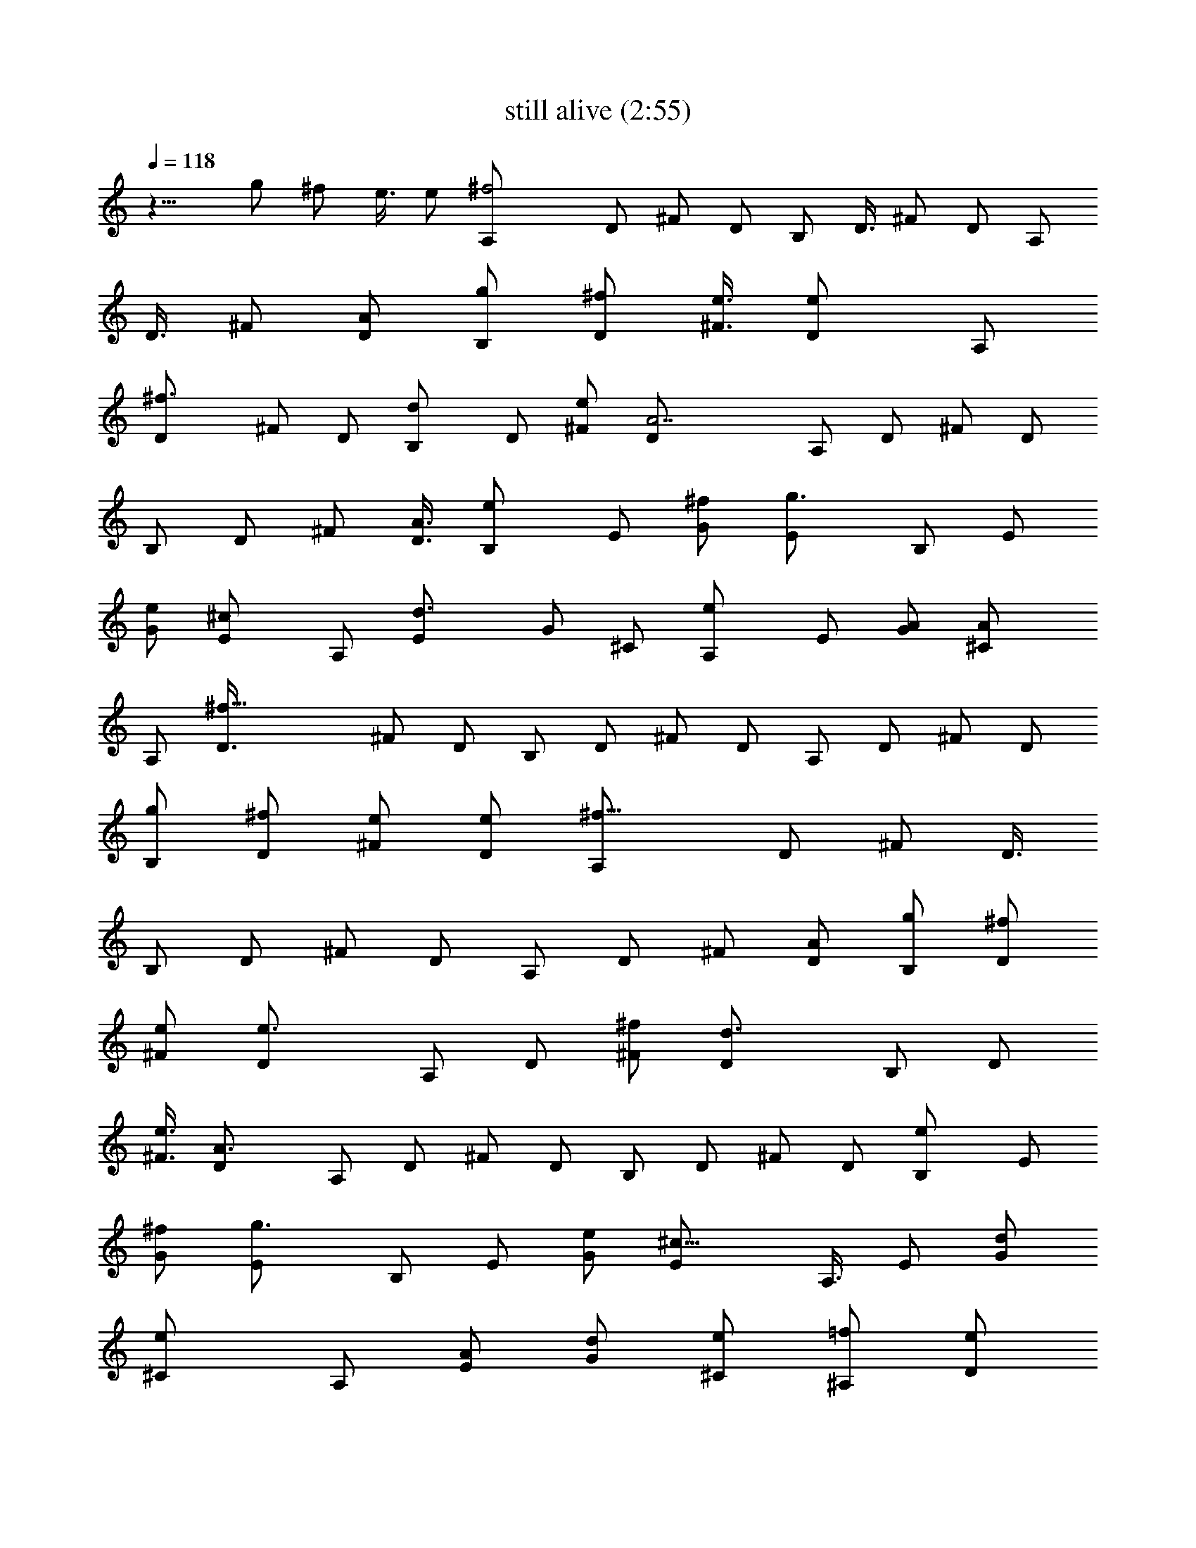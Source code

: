 X:1
T:still alive (2:55)
Z:Transcribed by LotRO MIDI Player:http://lotro.acasylum.com/midi
%  Original file:still_alive.mid
%  Transpose:0
L:1/4
Q:118
K:C
z15/8 g/2 ^f/2 e3/8 e/2 [^f2A,/2] D/2 ^F/2 D/2 B,/2 D3/8 ^F/2 D/2 A,/2
D3/8 ^F/2 [A/2D/2] [g/2B,/2] [^f/2D/2] [e3/8^F3/8] [eD/2] A,/2
[^f3/2D/2] ^F/2 D/2 [dB,/2] D/2 [e/2^F/2] [A7/2D/2] A,/2 D/2 ^F/2 D/2
B,/2 D/2 ^F/2 [A3/8D3/8] [eB,/2] E/2 [^f/2G/2] [g3/2E/2] B,/2 E/2
[e/2G/2] [^cE/2] A,/2 [d3/2E/2] G/2 ^C/2 [eA,/2] E/2 [A/2G/2] [A^C/2]
A,/2 [^f27/8D3/8] ^F/2 D/2 B,/2 D/2 ^F/2 D/2 A,/2 D/2 ^F/2 D/2
[g/2B,/2] [^f/2D/2] [e/2^F/2] [e/2D/2] [^f15/8A,/2] D/2 ^F/2 D3/8
B,/2 D/2 ^F/2 D/2 A,/2 D/2 ^F/2 [A/2D/2] [g/2B,/2] [^f/2D/2]
[e/2^F/2] [e3/2D/2] A,/2 D/2 [^f/2^F/2] [d3/2D/2] B,/2 D/2
[e3/8^F3/8] [A3/2D/2] A,/2 D/2 ^F/2 D/2 B,/2 D/2 ^F/2 D/2 [eB,/2] E/2
[^f/2G/2] [g3/2E/2] B,/2 E/2 [e/2G/2] [^c11/8E/2] A,3/8 E/2 [d/2G/2]
[e^C/2] A,/2 [A/2E/2] [d/2G/2] [e/2^C/2] [=f/2^A,/2] [e/2D/2]
[d/2=F/2] [=c/2A/2] z A/2 ^A/2 c f7/8 e/2 d/2 d/2 c/2 d/2 c/2 c c
=A3/8 ^A/2 c f g/2 f3/8 e/2 d/2 d/2 e/2 f f g/2 a/2 ^a/2 ^a/2 =a g
f3/8 g/2 a/2 a/2 g f d/2 c/2 d/2 f/2 f/2 e e/2 ^f/2 ^f/2 D11/8 D/2
B,3/2 B,/2 D3/2 D/2 B,3/2 B,/2 D11/8 D/2 B,3/2 B,/2 D3/2 [=A/2D/2]
[g/2B,3/2] ^f/2 e/2 [e3/4B,/2] [D11/8z/4] [^f13/8z9/8] D/2 B,3/2 B,/2
D3/2 D/2 [g/2B,3/2] ^f/2 e/2 [e3/2B,/2] [D3/2z] ^f/2 [d7/8D3/8]
[B,3/2z/2] e [A3/2B,/2] D3/2 D/2 B,3/2 B,/2 [eE3/2] ^f/2 [g11/8E/2]
E3/8 ^F/2 [eG] [^c=A,3/2] d/2 [e3/2A,/2] A,/2 B,/2 [A/2^C] [Az/2]
[D3/2z/2] [^f19/8z] D/2 B,11/8 B,/2 D3/2 [A/2D/2] [g/2b/2B,3/2]
[^f/2a/2] [e/2g/2] [e/2g/2B,/2] [^faD3/2] z/2 D/2 B,11/8 B,/2 D3/2
[A/2D/2] [g/2b/2B,3/2] [^f/2a/2] [e/2g/2] [e3/2g3/2B,/2] [D3/2z]
[a/2^f/2] [^f11/8d11/8D3/8] [B,3/2z] [e/2g/2] [d3/2A3/2B,/2] D3/2 D/2
B,3/2 B,/2 [eE11/8] ^f3/8 [g3/2E/2] E/2 ^F/2 [eG] [^cA,3/2] d/2
[eA,/2] A,/2 [A/2B,/2] [d/2^C/2] [e/2A,/2] [=f/2^A,7/8] e3/8
[d/2^A,/2] [=c3/2^A,/2] ^A,/2 ^A,/2 [A/2^A,/2] [^A/2^A,/2]
[c=C/2=F/2] [C/2F/2] f [e/2C/2G,/2] [d/2G,/2C/2] d/2 c/2
[d3/8^A,3/8F,3/8] [c/2F,/2^A,/2] c [cC/2F/2] [C/2F/2] =A/2 ^A/2
[cC/2F/2] [C/2F/2] f [g/2G,/2C/2] [f/2G,/2C/2] e3/8 d/2
[d/2F,/2^A,/2] [e/2F,/2^A,/2] f [fC/2F/2] [C/2F/2] g/2 a/2
[^a/2F,/2^A,/2] [^a/2^A,/2F,/2] [=a^A,/2F,/2] [F,/2^A,/2]
[g7/8G,3/8C3/8] [G,/2C/2] [f/2G,/2C/2] [g/2G,/2C/2] [a/2C/2F/2]
[a/2C/2F/2] [g/2B,/2E/2] [f/2B,/2E/2] [f=A,/2D/2] [A,/2D/2]
[d/2G,/2C/2] [c/2G,/2C/2] [d/2^A,7/8] f3/8 [f/2F] [ez/2] [=A,z/2] e/2
[^f/2E] [^f5/2z/2] D3/2 D/2 B,3/2 B,3/8 D3/2 D/2 B,3/2 B,/2 D3/2 D/2
B,11/8 B,/2 D3/2 D/2 [g/2B,3/2] ^f/2 e/2 [eB,/2] A,/2 [^f11/8D/2]
^F3/8 D/2 B,/2 D/2 ^F/2 D/2 A,/2 D/2 ^F/2 [=A/2D/2] [g/2B,/2]
[^f/2D/2] [e/2^F/2] [e11/8D/2] A,3/8 D/2 [^f/2^F/2] [d3/2D/2] B,/2
D/2 [e/2^F/2] [A5/2D/2] A,/2 D/2 ^F/2 D/2 B,/2 D/2 ^F3/8 D/2 [eB,/2]
E/2 [^f/2G/2] [g3/2E/2] B,/2 E/2 [eG/2] E/2 [^cA,/2] E/2 [d/2G/2]
[e7/8^C3/8] A,/2 E/2 [A/2G/2] [A^C/2] A,/2 [^f5/2D/2] ^F/2 D/2 B,/2
D/2 ^F/2 D/2 A,/2 D3/8 ^F/2 D/2 [B,/2g/2b/2] [D/2^f/2a/2]
[^F/2e/2g/2] [D/2eg] [D3/2z/2] [a^f] D/2 B,3/2 B,3/8 D3/2 D/2
[B,3/2g/2b/2] [a/2^f/2] [e/2g/2] [B,/2g3/2e3/2] [D3/2z] [a/2^f/2]
[D/2^f11/8d11/8] [B,11/8z7/8] [g/2e/2] [B,/2d3/2A3/2] D3/2 D/2 B,3/2
B,/2 [E11/8e] [^f/2z3/8] [E/2z/8] [g11/8z3/8] E/2 ^F/2 [Ge] [A,3/2^c]
d/2 [A,/2e] A,/2 [B,/2A/2] [^C/2d/2] [A,/2e/2] [^A,7/8=f/2] e3/8
[^A,/2d/2] [^A,/2=c3/2] ^A,/2 ^A,/2 [^A,/2A/2] [^A,/2^A/2]
[=C/2=F/2c] [C/2F/2] f [C/2G,/2e/2] [G,3/8C3/8d/2] z/8 d3/8 c/2
[^A,/2F,/2d/2] [F,/2^A,/2c/2] c [C/2F/2c] [C/2F/2] =A/2 ^A/2
[C/2F/2c] [C/2F/2] f [G,3/8C3/8g/2] [G,/2C/2z/8] f3/8 e/2 d/2
[F,/2^A,/2d/2] [F,/2^A,/2e/2] f [C/2F/2f] [C/2F/2] g/2 a/2
[F,/2^A,/2^a/2] [^A,/2F,/2^a/2] [^A,/2F,/2=a/2] [g3/8F,/2^A,/2] z/8
[G,3/8C3/8g] [G,/2C/2] [G,/2C/2z/8] f3/8 [G,/2C/2g/2] [C/2F/2a/2]
[C/2F/2a/2] [B,/2E/2g/2] [B,/2E/2f/2] [=A,/2D/2f] [A,/2D/2]
[G,/2C/2d/2] [G,/2C/2c/2] [^A,d/2] f/2 [Ff/2] [ez/2] [=A,7/8z/2]
[e/2z3/8] [Ez/8] ^f3/8 [^f5/2z/2] D3/2 D/2 [B,3/2z] a/2 [a/2B,/2]
[b/2D3/2] a/2 ^f/2 [dD/2] [B,11/8z/2] e/2 ^f3/8 [^f3/2a3/2B,/2] D3/2
D/2 [B,3/2z/2] a/2 a/2 [a/2B,/2] [b/2D3/2] a/2 ^f/2 [dD/2]
[B,11/8z/2] [g/2e/2] [a3/8^f3/8] [a3/2^f3/2B,/2] D3/2 D/2 [B,3/2z/2]
a/2 a/2 [a/2B,/2] [b/2D3/2] a/2 ^f/2 [dD/2] [B,3/2z/2] [g/2e/2]
[a/2^f/2] [a11/8^f11/8B,3/8] D3/2 D/2 [B,3/2z] a/2 [a/2B,/2]
[b/2D3/2] a/2 ^f/2 [dD/2] [B,3/2z/2] [g/2e/2] [^f/2a/2]
[a11/8^f11/8B,3/8] D3/2 D/2 [B,3/2z/2] a/2 a/2 [a/2B,/2] [b/2D3/2]
a/2 ^f/2 [dD/2] [B,3/2z/2] [e/2g/2] [a/2^f/2] [a11/8^f11/8B,/2] D11/8
D/2 [B,3/2z/2] g/2 a/2 [a3/2B,/2] D3/2 D/2 [B,z/2] g/2 ^f/2 ^f19/8 